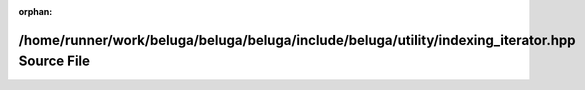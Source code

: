 .. meta::f97040106ee48670af3eb5c3691702fc5bdc1d23da0ab31961a89eb0f2bdcb46d4f70393fe09f4ddbb5afabc04965f90add25054aa68800cd75bef383aaa924f

:orphan:

.. title:: Beluga: /home/runner/work/beluga/beluga/beluga/include/beluga/utility/indexing_iterator.hpp Source File

/home/runner/work/beluga/beluga/beluga/include/beluga/utility/indexing\_iterator.hpp Source File
================================================================================================

.. container:: doxygen-content

   
   .. raw:: html
     :file: indexing__iterator_8hpp_source.html

